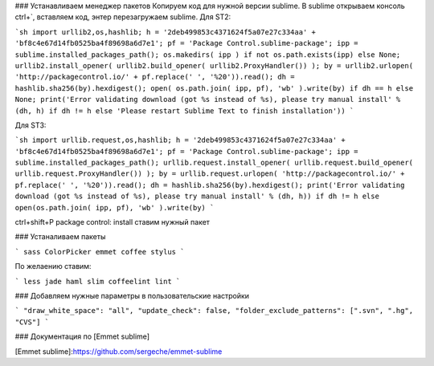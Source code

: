 ### Устанавливаем менеджер пакетов
Копируем код для нужной версии sublime. В sublime открываем консоль ctrl+`, вставляем код, энтер
перезагружаем sublime.
Для ST2:

```sh
import urllib2,os,hashlib; h = '2deb499853c4371624f5a07e27c334aa' + 'bf8c4e67d14fb0525ba4f89698a6d7e1'; pf = 'Package Control.sublime-package'; ipp = sublime.installed_packages_path(); os.makedirs( ipp ) if not os.path.exists(ipp) else None; urllib2.install_opener( urllib2.build_opener( urllib2.ProxyHandler()) ); by = urllib2.urlopen( 'http://packagecontrol.io/' + pf.replace(' ', '%20')).read(); dh = hashlib.sha256(by).hexdigest(); open( os.path.join( ipp, pf), 'wb' ).write(by) if dh == h else None; print('Error validating download (got %s instead of %s), please try manual install' % (dh, h) if dh != h else 'Please restart Sublime Text to finish installation'))
```

Для ST3: 

```sh
import urllib.request,os,hashlib; h = '2deb499853c4371624f5a07e27c334aa' + 'bf8c4e67d14fb0525ba4f89698a6d7e1'; pf = 'Package Control.sublime-package'; ipp = sublime.installed_packages_path(); urllib.request.install_opener( urllib.request.build_opener( urllib.request.ProxyHandler()) ); by = urllib.request.urlopen( 'http://packagecontrol.io/' + pf.replace(' ', '%20')).read(); dh = hashlib.sha256(by).hexdigest(); print('Error validating download (got %s instead of %s), please try manual install' % (dh, h)) if dh != h else open(os.path.join( ipp, pf), 'wb' ).write(by)
```

ctrl+shift+P
package control: install
ставим нужный пакет

### Устаналиваем пакеты

```
sass
ColorPicker
emmet
coffee
stylus
```

По желаению ставим:

```
less
jade
haml
slim
coffeelint
lint
```

### Добавляем нужные параметры в пользовательские настройки

```
"draw_white_space": "all",
"update_check": false,
"folder_exclude_patterns": [".svn", ".hg", "CVS"]
```

### Документация по [Emmet sublime]


[Emmet sublime]:https://github.com/sergeche/emmet-sublime
